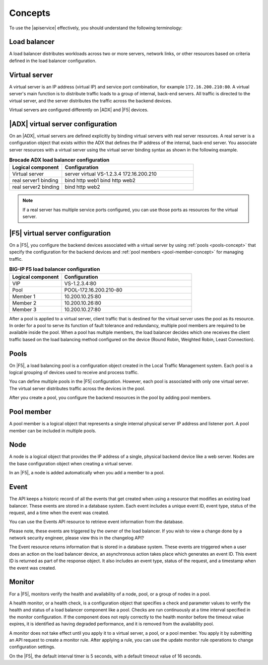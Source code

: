 .. _concepts:

========
Concepts
========

To use the |apiservice| effectively, you should understand the following
terminology:


.. _load-balancer-concept:

Load balancer
~~~~~~~~~~~~~~~

A load balancer distributes workloads across two or more servers,
network links, or other resources based on criteria defined in the
load balancer configuration.

.. _virtuals-concept:

Virtual server
~~~~~~~~~~~~~~

A virtual server is an IP address (virtual IP) and service port combination,
for example ``172.16.200.210:80``. A virtual server's main function is to
distribute traffic loads to a group of internal, back-end servers. All traffic
is directed to the virtual server, and the server distributes the traffic
across the backend devices.

Virtual servers are configured differently on |ADX| and |F5| devices.

|ADX| virtual server configuration
~~~~~~~~~~~~~~~~~~~~~~~~~~~~~~~~~~

On an |ADX|, virtual servers are defined explicitly by binding
virtual servers with real server resources. A real
server is a configuration object that exists within the ADX that defines the
IP address of the internal, back-end server. You associate server resources
with a virtual server using the virtual server binding syntax as shown in
the following example.

.. list-table:: **Brocade ADX load balancer configuration**
   :widths: 20 50
   :header-rows: 1

   * - Logical component
     - Configuration
   * - Virtual server
     - server virtual VS-1.2.3.4 172.16.200.210
   * -   real server1 binding
     -   bind http web1 bind http web2
   * -   real server2 binding
     -   bind http web2

.. note::

   If a real server has multiple service ports configured, you can use those
   ports as resources for the virtual server.


|F5| virtual server configuration
~~~~~~~~~~~~~~~~~~~~~~~~~~~~~~~~~

On a |F5|, you configure the backend devices associated with a virtual server
by using :ref:`pools <pools-concept>` that specify the configuration for the
backend devices and :ref:`pool members <pool-member-concept>` for managing
traffic.

.. list-table:: **BIG-IP F5 load balancer configuration**
   :widths: 20 50
   :header-rows: 1

   * - Logical component
     - Configuration
   * - VIP
     - VS-1.2.3.4:80
   * -   Pool
     -   POOL-172.16.200.210-80
   * -     Member 1
     -     10.200.10.25:80
   * -     Member 2
     -     10.200.10.26:80
   * -     Member 3
     -     10.200.10.27:80

After a pool is applied to a virtual server, client traffic that is destined
for the virtual server uses the pool as its resource. In order for a pool to
serve its function of fault tolerance and redundancy, multiple pool members
are required to be available inside the pool. When a pool has multiple
members, the load balancer decides which one receives the client traffic based
on the load balancing method configured on the device (Round Robin, Weighted
Robin, Least Connection).


.. _pools-concept:

Pools
~~~~~

On |F5|, a load balancing pool is a configuration object created in the Local
Traffic Management system. Each pool is a logical grouping of
devices used to receive and process traffic.

You can define multiple pools in the |F5| configuration. However,
each pool is associated with only one virtual server. The virtual server
distributes traffic across the devices in the pool.

After you create a pool, you configure the backend resources in the pool by
adding pool members.

.. _pool-member-concept:

Pool member
~~~~~~~~~~~

A pool member is a logical object that represents a single
internal physical server IP address and listener port. A pool member can be
included in multiple pools.

.. _node-concept:

Node
~~~~

A node is a logical object that provides the IP address of a single, physical
backend device like a web server. Nodes are the base configuration
object when creating a virtual server.

In an |F5|, a node is added automatically when you add a member to a pool.

.. _event-concept:

Event
~~~~~

The API keeps a historic record of all the events that get created when using
a resource that modifies an existing load balancer. These events are stored 
in a database system. Each event includes a unique event ID, event type, status
of the request, and a time when the event was created.

You can use the Events API resource to retrieve event information from the database.

Please note, these events are triggered by the owner of the load balancer. If you
wish to view a change done by a network security engineer, please view this in 
the changelog API?

The Event resource returns information that is stored in a database system.
These events are triggered when a user does an action on the load balancer device, 
an asynchronous action takes place which generates an event ID. This event ID is
returned as part of the response object. It also includes an event type, status
of the request, and a timestamp when the event was created.



.. _monitor-concept:

Monitor
~~~~~~~

For a |F5|, monitors verify the health and availability of a node, pool, or a
group of nodes in a pool.

A health monitor, or a health check, is a configuration object that specifies
a check and parameter values to verify the health and status of a load
balancer component like a pool. Checks are run continuously at a time interval
specified in the monitor configuration. If the component does not
reply correctly to the health monitor before the timeout value expires, it is
identified as having degraded performance, and it is removed from the
availability pool.

A monitor does not take effect until you apply it to a virtual server,
a pool, or a pool member. You apply it by submitting an API request to
create a monitor rule. After applying a rule, you can use the update monitor
rule operations to change configuration settings.

On the |F5|, the default interval timer is 5 seconds, with a default timeout
value of 16 seconds.
